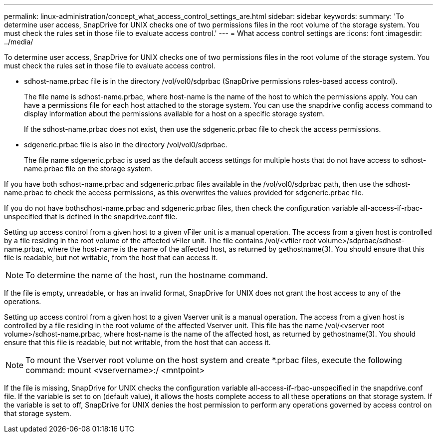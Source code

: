 ---
permalink: linux-administration/concept_what_access_control_settings_are.html
sidebar: sidebar
keywords: 
summary: 'To determine user access, SnapDrive for UNIX checks one of two permissions files in the root volume of the storage system. You must check the rules set in those file to evaluate access control.'
---
= What access control settings are
:icons: font
:imagesdir: ../media/

[.lead]
To determine user access, SnapDrive for UNIX checks one of two permissions files in the root volume of the storage system. You must check the rules set in those file to evaluate access control.

* sdhost-name.prbac file is in the directory /vol/vol0/sdprbac (SnapDrive permissions roles-based access control).
+
The file name is sdhost-name.prbac, where host-name is the name of the host to which the permissions apply. You can have a permissions file for each host attached to the storage system. You can use the snapdrive config access command to display information about the permissions available for a host on a specific storage system.
+
If the sdhost-name.prbac does not exist, then use the sdgeneric.prbac file to check the access permissions.

* sdgeneric.prbac file is also in the directory /vol/vol0/sdprbac.
+
The file name sdgeneric.prbac is used as the default access settings for multiple hosts that do not have access to sdhost-name.prbac file on the storage system.

If you have both sdhost-name.prbac and sdgeneric.prbac files available in the /vol/vol0/sdprbac path, then use the sdhost-name.prbac to check the access permissions, as this overwrites the values provided for sdgeneric.prbac file.

If you do not have bothsdhost-name.prbac and sdgeneric.prbac files, then check the configuration variable all-access-if-rbac-unspecified that is defined in the snapdrive.conf file.

Setting up access control from a given host to a given vFiler unit is a manual operation. The access from a given host is controlled by a file residing in the root volume of the affected vFiler unit. The file contains /vol/<vfiler root volume>/sdprbac/sdhost-name.prbac, where the host-name is the name of the affected host, as returned by gethostname(3). You should ensure that this file is readable, but not writable, from the host that can access it.

NOTE: To determine the name of the host, run the hostname command.

If the file is empty, unreadable, or has an invalid format, SnapDrive for UNIX does not grant the host access to any of the operations.

Setting up access control from a given host to a given Vserver unit is a manual operation. The access from a given host is controlled by a file residing in the root volume of the affected Vserver unit. This file has the name /vol/<vserver root volume>/sdhost-name.prbac, where host-name is the name of the affected host, as returned by gethostname(3). You should ensure that this file is readable, but not writable, from the host that can access it.

NOTE: To mount the Vserver root volume on the host system and create *.prbac files, execute the following command: mount <vservername>:/ <mntpoint>

If the file is missing, SnapDrive for UNIX checks the configuration variable all-access-if-rbac-unspecified in the snapdrive.conf file. If the variable is set to on (default value), it allows the hosts complete access to all these operations on that storage system. If the variable is set to off, SnapDrive for UNIX denies the host permission to perform any operations governed by access control on that storage system.
